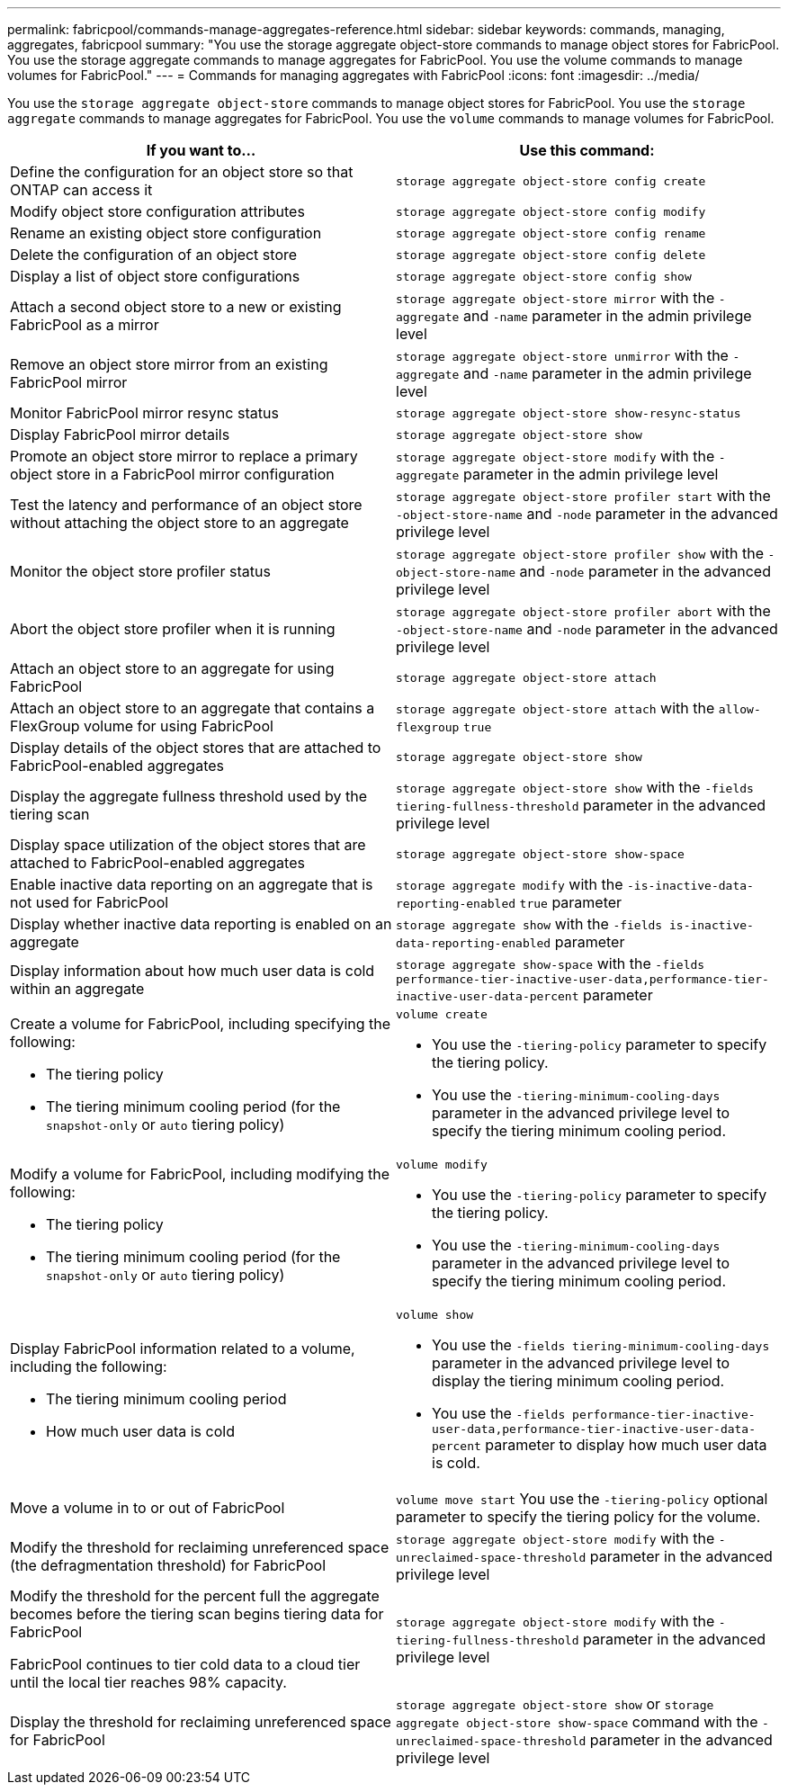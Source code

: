 ---
permalink: fabricpool/commands-manage-aggregates-reference.html
sidebar: sidebar
keywords: commands, managing, aggregates, fabricpool
summary: "You use the storage aggregate object-store commands to manage object stores for FabricPool. You use the storage aggregate commands to manage aggregates for FabricPool. You use the volume commands to manage volumes for FabricPool."
---
= Commands for managing aggregates with FabricPool
:icons: font
:imagesdir: ../media/

[.lead]
You use the `storage aggregate object-store` commands to manage object stores for FabricPool. You use the `storage aggregate` commands to manage aggregates for FabricPool. You use the `volume` commands to manage volumes for FabricPool.

|===

h| If you want to... h| Use this command:

a|
Define the configuration for an object store so that ONTAP can access it
a|
`storage aggregate object-store config create`
a|
Modify object store configuration attributes
a|
`storage aggregate object-store config modify`
a|
Rename an existing object store configuration
a|
`storage aggregate object-store config rename`
a|
Delete the configuration of an object store
a|
`storage aggregate object-store config delete`
a|
Display a list of object store configurations
a|
`storage aggregate object-store config show`
a|
Attach a second object store to a new or existing FabricPool as a mirror
a|
`storage aggregate object-store mirror` with the `-aggregate` and `-name` parameter in the admin privilege level
a|
Remove an object store mirror from an existing FabricPool mirror
a|
`storage aggregate object-store unmirror` with the `-aggregate` and `-name` parameter in the admin privilege level
a|
Monitor FabricPool mirror resync status
a|
`storage aggregate object-store show-resync-status`
a|
Display FabricPool mirror details
a|
`storage aggregate object-store show`
a|
Promote an object store mirror to replace a primary object store in a FabricPool mirror configuration
a|
`storage aggregate object-store modify` with the `-aggregate` parameter in the admin privilege level
a|
Test the latency and performance of an object store without attaching the object store to an aggregate
a|
`storage aggregate object-store profiler start` with the `-object-store-name` and `-node` parameter in the advanced privilege level
a|
Monitor the object store profiler status
a|
`storage aggregate object-store profiler show` with the `-object-store-name` and `-node` parameter in the advanced privilege level
a|
Abort the object store profiler when it is running
a|
`storage aggregate object-store profiler abort` with the `-object-store-name` and `-node` parameter in the advanced privilege level
a|
Attach an object store to an aggregate for using FabricPool
a|
`storage aggregate object-store attach`
a|
Attach an object store to an aggregate that contains a FlexGroup volume for using FabricPool
a|
`storage aggregate object-store attach` with the `allow-flexgroup` `true`
a|
Display details of the object stores that are attached to FabricPool-enabled aggregates
a|
`storage aggregate object-store show`
a|
Display the aggregate fullness threshold used by the tiering scan
a|
`storage aggregate object-store show` with the `-fields tiering-fullness-threshold` parameter in the advanced privilege level
a|
Display space utilization of the object stores that are attached to FabricPool-enabled aggregates
a|
`storage aggregate object-store show-space`
a|
Enable inactive data reporting on an aggregate that is not used for FabricPool
a|
`storage aggregate modify` with the `-is-inactive-data-reporting-enabled` `true` parameter
a|
Display whether inactive data reporting is enabled on an aggregate
a|
`storage aggregate show` with the `-fields is-inactive-data-reporting-enabled` parameter
a|
Display information about how much user data is cold within an aggregate
a|
`storage aggregate show-space` with the `-fields performance-tier-inactive-user-data,performance-tier-inactive-user-data-percent` parameter
a|
Create a volume for FabricPool, including specifying the following:

* The tiering policy
* The tiering minimum cooling period (for the `snapshot-only` or `auto` tiering policy)

a|
`volume create`

* You use the `-tiering-policy` parameter to specify the tiering policy.
* You use the `-tiering-minimum-cooling-days` parameter in the advanced privilege level to specify the tiering minimum cooling period.

a|
Modify a volume for FabricPool, including modifying the following:

* The tiering policy
* The tiering minimum cooling period (for the `snapshot-only` or `auto` tiering policy)

a|
`volume modify`

* You use the `-tiering-policy` parameter to specify the tiering policy.
* You use the `-tiering-minimum-cooling-days` parameter in the advanced privilege level to specify the tiering minimum cooling period.

a|
Display FabricPool information related to a volume, including the following:

* The tiering minimum cooling period
* How much user data is cold

a|
`volume show`

* You use the `-fields tiering-minimum-cooling-days` parameter in the advanced privilege level to display the tiering minimum cooling period.
* You use the `-fields performance-tier-inactive-user-data,performance-tier-inactive-user-data-percent` parameter to display how much user data is cold.

a|
Move a volume in to or out of FabricPool
a|
`volume move start` You use the `-tiering-policy` optional parameter to specify the tiering policy for the volume.

a|
Modify the threshold for reclaiming unreferenced space (the defragmentation threshold) for FabricPool
a|
`storage aggregate object-store modify` with the `-unreclaimed-space-threshold` parameter in the advanced privilege level
a|
Modify the threshold for the percent full the aggregate becomes before the tiering scan begins tiering data for FabricPool

FabricPool continues to tier cold data to a cloud tier until the local tier reaches 98% capacity.

a|
`storage aggregate object-store modify` with the `-tiering-fullness-threshold` parameter in the advanced privilege level
a|
Display the threshold for reclaiming unreferenced space for FabricPool
a|
`storage aggregate object-store show` or `storage aggregate object-store show-space` command with the `-unreclaimed-space-threshold` parameter in the advanced privilege level
|===
